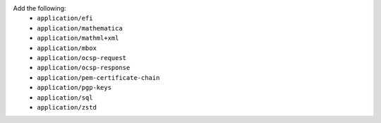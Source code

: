 Add the following:
   - ``application/efi``
   - ``application/mathematica``
   - ``application/mathml+xml``
   - ``application/mbox``
   - ``application/ocsp-request``
   - ``application/ocsp-response``
   - ``application/pem-certificate-chain``
   - ``application/pgp-keys``
   - ``application/sql``
   - ``application/zstd``

